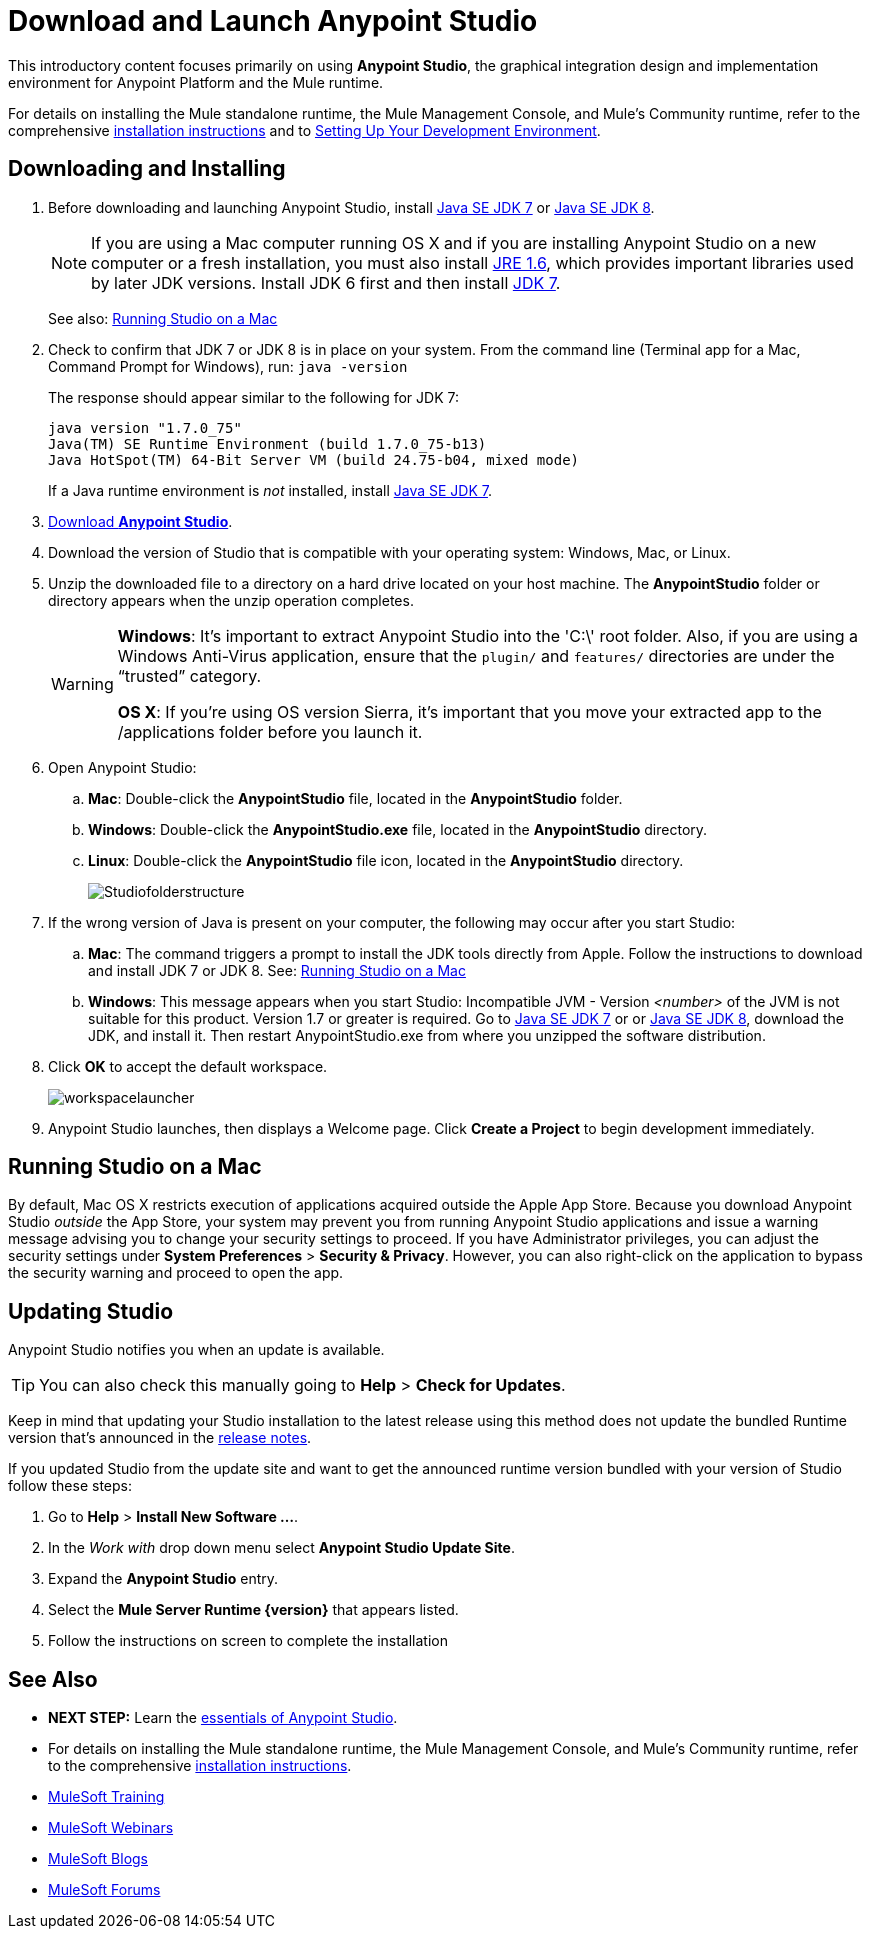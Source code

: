 = Download and Launch Anypoint Studio
:keywords: download, studio, server, test, deploy, applications


This introductory content focuses primarily on using *Anypoint Studio*, the graphical integration design and implementation environment for Anypoint Platform and the Mule runtime.

For details on installing the Mule standalone runtime, the Mule Management Console, and Mule's Community runtime, refer to the comprehensive link:/mule-user-guide/v/3.7/installing[installation instructions] and to link:/anypoint-studio/v/6/setting-up-your-development-environment[Setting Up Your Development Environment].

== Downloading and Installing

. Before downloading and launching Anypoint Studio, install link:http://www.oracle.com/technetwork/java/javase/downloads/jdk7-downloads-1880260.html[Java SE JDK 7] or link:http://www.oracle.com/technetwork/java/javase/downloads/jdk8-downloads-2133151.html[Java SE JDK 8].
+
[NOTE]
If you are using a Mac computer running OS X and if you are installing Anypoint Studio on a new computer or a fresh installation, you must also install link:http://www.oracle.com/technetwork/java/javase/downloads/java-archive-downloads-javase6-419409.html[JRE 1.6], which provides important libraries used by later JDK versions. Install JDK 6 first and then install link:http://www.oracle.com/technetwork/java/javase/downloads/jdk7-downloads-1880260.html[JDK 7].
+
See also: <<Running Studio on a Mac>>

. Check to confirm that JDK 7 or JDK 8 is in place on your system. From the command line (Terminal app for a Mac, Command Prompt for Windows), run: `java -version`
+
The response should appear similar to the following for JDK 7:
+
[source, code, linenums]
----
java version "1.7.0_75"
Java(TM) SE Runtime Environment (build 1.7.0_75-b13)
Java HotSpot(TM) 64-Bit Server VM (build 24.75-b04, mixed mode)
----
+
If a Java runtime environment is _not_ installed, install link:http://www.oracle.com/technetwork/java/javase/downloads/jdk7-downloads-1880260.html[Java SE JDK 7].

. link:https://www.mulesoft.com/platform/studio[Download *Anypoint Studio*].
. Download the version of Studio that is compatible with your operating system: Windows, Mac, or Linux.
. Unzip the downloaded file to a directory on a hard drive located on your host machine. The *AnypointStudio* folder or directory appears when the unzip operation completes.
+
[WARNING]
====
*Windows*: It's important to extract Anypoint Studio into the 'C:\' root folder. Also, if you are using a Windows Anti-Virus application, ensure that the `plugin/` and `features/` directories are under the “trusted” category.

*OS X*: If you’re using OS version Sierra, it’s important that you move your extracted app to the /applications folder before you launch it.
====

. Open Anypoint Studio:
.. *Mac*: Double-click the *AnypointStudio* file, located in the *AnypointStudio* folder.
.. *Windows*: Double-click the *AnypointStudio.exe* file, located in the *AnypointStudio* directory.
.. *Linux*: Double-click the *AnypointStudio* file icon, located in the *AnypointStudio* directory.
+
image:Studiofolderstructure.png[Studiofolderstructure]

. If the wrong version of Java is present on your computer, the following may occur after you start Studio:
.. *Mac*: The command triggers a prompt to install the JDK tools directly from Apple. Follow the instructions to download and install JDK 7 or JDK 8. See: <<Running Studio on a Mac>>
.. *Windows*: This message appears when you start Studio:
Incompatible JVM - Version _<number>_ of the JVM is not suitable for this product. Version 1.7 or greater is required.
Go to link:http://www.oracle.com/technetwork/java/javase/downloads/jdk7-downloads-1880260.html[Java SE JDK 7] or  or link:http://www.oracle.com/technetwork/java/javase/downloads/jdk8-downloads-2133151.html[Java SE JDK 8], download the JDK, and install it. Then restart AnypointStudio.exe from where you unzipped the software distribution.
. Click *OK* to accept the default workspace.
+
image:workspacelauncher.png[workspacelauncher]

. Anypoint Studio launches, then displays a Welcome page. Click *Create a Project* to begin development immediately.

== Running Studio on a Mac

By default, Mac OS X restricts execution of applications acquired outside the Apple App Store. Because you download Anypoint Studio _outside_ the App Store, your system may prevent you from running Anypoint Studio applications and issue a warning message advising you to change your security settings to proceed. If you have Administrator privileges, you can adjust the security settings under *System Preferences* > *Security & Privacy*. However, you can also right-click on the application to bypass the security warning and proceed to open the app.

== Updating Studio

Anypoint Studio notifies you when an update is available.

[TIP]
You can also check this manually going to *Help* > *Check for Updates*.

Keep in mind that updating your Studio installation to the latest release using this method does not update the bundled Runtime version that's announced in the link:/release-notes/anypoint-studio[release notes].

If you updated Studio from the update site and want to get the announced runtime version bundled with your version of Studio follow these steps:

. Go to *Help* > *Install New Software ...*.
. In the _Work with_ drop down menu select *Anypoint Studio Update Site*.
. Expand the *Anypoint Studio* entry.
. Select the *Mule Server Runtime {version}* that appears listed.
. Follow the instructions on screen to complete the installation

== See Also

* *NEXT STEP:* Learn the link:/anypoint-studio/v/5/index[essentials of Anypoint Studio].
* For details on installing the Mule standalone runtime, the Mule Management Console, and Mule's Community runtime, refer to the comprehensive link:/mule-user-guide/v/3.7/installing[installation instructions]. 
* link:http://training.mulesoft.com[MuleSoft Training]
* link:https://www.mulesoft.com/webinars[MuleSoft Webinars]
* link:http://blogs.mulesoft.com[MuleSoft Blogs]
* link:http://forums.mulesoft.com[MuleSoft Forums]
